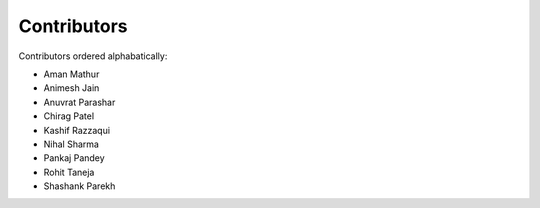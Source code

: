Contributors
------------

Contributors ordered alphabatically:

- Aman Mathur
- Animesh Jain
- Anuvrat Parashar
- Chirag Patel
- Kashif Razzaqui
- Nihal Sharma
- Pankaj Pandey
- Rohit Taneja
- Shashank Parekh
